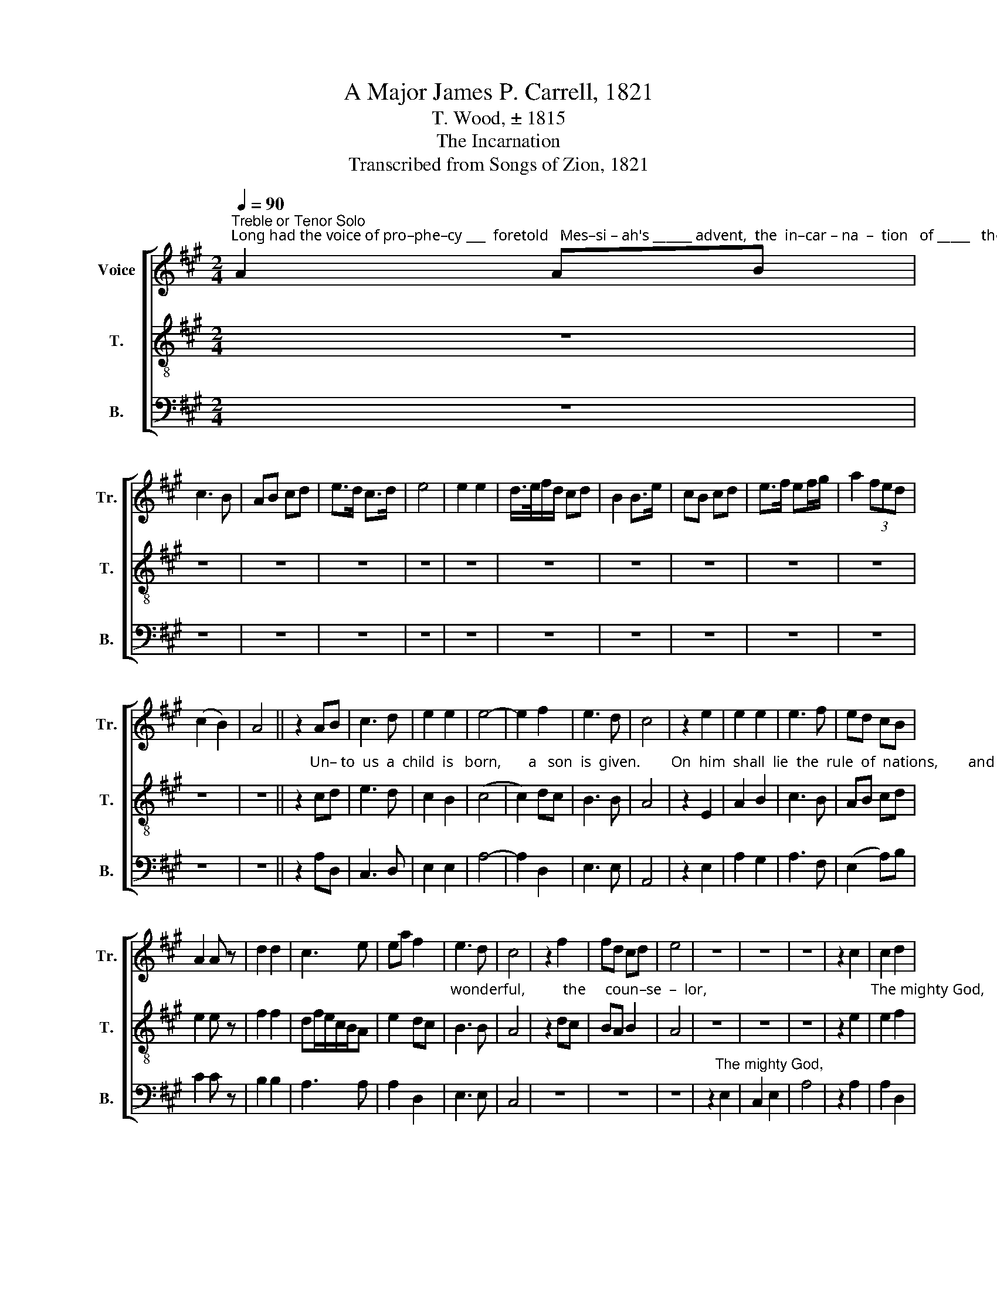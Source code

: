 X:1
T:A Major James P. Carrell, 1821
T:T. Wood, ± 1815
T:The Incarnation
T:Transcribed from Songs of Zion, 1821
%%score [ 1 2 3 ]
L:1/8
Q:1/4=90
M:2/4
K:A
V:1 treble nm="Voice" snm="Tr."
V:2 treble-8 nm="T." snm="T."
V:3 bass nm="B." snm="B."
V:1
"^Treble or Tenor Solo""^Long had the voice of pro–phe–cy ___  foretold   Mes–si – ah's ______ advent,  the  in–car – na  –  tion   of _____   the   Son       of        God." A2 AB | %1
 c3 B | AB cd | e>d c>d | e4 | e2 e2 | d/>e/f/d/ cd | B2 B>e | cB cd | e>f ef/g/ | a2 (3fed | %11
 (c2 B2) | A4 || z2 AB | c3 d | e2 e2 | e4- | e2 f2 | e3 d | c4 | z2 e2 | e2 e2 | e3 f | ed cB | %24
 A2 A z | d2 d2 | c3 e | ea f2 | e3 d | c4 | z2 f2 | fd cd | e4 | z4 | z4 | z4 | z2 c2 | c2 d2 | %38
 c4 | z2 A2 | A2 E2 | Ad e c/B/ | c3 B | A2 G2 | A4 | z4 | z4 | z4 | z2 A>B | c>de/d/ c/d/ | %50
 ed cd | e2 e z | ed cB | A3 G | A2 E2 | c2 e2 | (3fed c2 | B2 AG | A4 | e3 e | e2 e2 | dc B2 | %62
 c4- | c2 e2 | A3 A | A2 G2 | A4 | z4 | z4 | z4 | z4 | z4 | z2 z A | Bd cA | G2 G z | e2 ed | %76
 c2 dc/d/ | e3 e | e2 e2 | c4 | A2 E2 | F2 d2 | c4 | d4 | ec eA | (B2 A2) | G4 | A4 | z4 | z4 | %90
 z4 | z4 | A4 | c3 B | A>A G>G | A4 | e4 | e4 | c3 d | e>f e>d | c4- | c2 z2 | c2 cc | B4 | A2 GG | %105
 A4 | df ee | ed cB | c4 | z4 | z4 | z2"^Go forth!" e2 | c4 | z4 | z4 | z4 | %116
 z2 z"^from  conquering  to    con –" e | e>c BA | G4 | A4 |: z2 c>d | e4 | c2 (e>d | c2) B2 | %124
 AG FE | A2 A z | e3 e | f2 e2 | (A2 B)d | c2 B2 | c4 | z2 e2 | e2 e2 | f3 e | e2 e z | e2 e2 | %136
 f2 d2 | ed cB | A2 G2 | A4 :| z4 |: %141
[M:4/4]"^Hal–le–lu–jah!                               Glo– ry   to  our  conquering  King!" e3 e e2 c2 | %142
 z8 | e2 e2 cA F2 | A4 TG4 | A8 :| %146
V:2
 z4 | z4 | z4 | z4 | z4 | z4 | z4 | z4 | z4 | z4 | z4 | z4 | z4 || %13
 z2"^Un– to  us  a  child  is   born,       a   son  is  given.        On  him  shall  lie  the  rule  of  nations,        and his name _____  shall    be    the" cd | %14
 e3 d | c2 B2 | (c4 | c2) dc | B3 B | A4 | z2 E2 | A2 B2 | c3 B | AB cd | e2 e z | f2 f2 | %26
 df/e/c/B/A | e2 dc | %28
"^wonderful,          the     coun–se  –  lor,                                           The mighty God,     the  ev –er  –  las             –       ting  sire, the prince of peace." B3 B | %29
 A4 | z2 dc | BA B2 | A4 | z4 | z4 | z4 | z2 e2 | e2 f2 | e4 | z2 c2 | d2 ed | c/d/c/B/A/B/ c/d/ | %42
 e3 d | c2 B2 | A4 | z4 | z4 | z4 | %48
 z2"^Shall     still ________  in  –  crease ____   for–ev – er.     He     shall     sit    on     Da–vid's  throne and king–dom" c>d | %49
 e>fc/B/A | Ed cB | A2 A z | E2 F>G | A3 d | cB cd | e2 AB | c2 e2 | %57
"^ev–er–more.  He  shall   sit   on    Da – vid's  throne ____  and   king–dom   ev–er–more.              With judgment and with justice, he shall" c2 B2 | %58
 A4 | A3 E | AB c2 | BA Bc | e4- | e2 ce | (f2 e)d | c2 B2 | A4 | z4 | z2 A2 | B>B BB | c2 c2 | %71
 BA Bc | %72
"^sway  his  righteous   scepter:       All  shall  he or – der,         all           es  – ta – blish  firm.  I, the Lord, have said, and will ___   per–form" A3 c | %73
 dB cd | e2 e z | E2 AB | c>B A2 | c3 e | c>d B2 | A4 | e2 e2 | de f2 | e4 | d4 | ce cA | (d2 c2) | %86
"^my  word.              Em-man-u-el,  hail!  hail!  hail thou King of glo–ry,  hail!  hail!  Hail thou King of  glo – ry,    hail!       Hail to our world!" B4 | %87
 A4 | z4 | z2 E2 | A2 Bd | (c2 e2) | c4 | e3 d | ce/d/ c>B | A4 | B4 | c4 | e3 d | ce/d/ c>B | %100
 A4- | A2 z2 | e2 ee | f4 | %104
"^Hail to our hearts! Matchless in majesty and might;                                         Go forth from conquering to conquer, from conquering to con –" f2 ec | %105
 e4 | dc BA | BB cd | e4 | z4 | z4 | z4 | z4 | z2 f2 | e3 c | dc BA | e2 ed | c>A d/B/c | %118
 (B/A/ B3) | %119
"^–quer.          Ride  on,    Ride  on, ____  O    King     Mes–si–ah,       to   possess  the  sove  –   reign rule of  all.        Ride   on,  O    King ___ of" A4 |: %120
 z2 A>B | c4 | e2 (c>B | A2) E2 | AG FE | A2 A z | c3 A | d2 c2 | c>dB/G/B | A2 G2 | A4 | z2 c>d | %132
 e2 B2 | AG FE | %134
"^glo–ry,      to  pos–sess   the         sove–reign  rule  of  all.                                                 Hal–le–lu–jah!    Glo– ry  to  our  conquering  King!" A2 A z | %135
 c2 A2 | d2 Bc/d/ | cd ed | c2 B2 | A4 :| z4 |:[M:4/4] z8 | A3 A BA B2 | cB cd e2 fd | c4 TB4 | %145
 A8 :| %146
V:3
 z4 | z4 | z4 | z4 | z4 | z4 | z4 | z4 | z4 | z4 | z4 | z4 | z4 || z2 A,D, | C,3 D, | E,2 E,2 | %16
 A,4- | A,2 D,2 | E,3 E, | A,,4 | z2 E,2 | A,2 G,2 | A,3 F, | (E,2 A,)B, | C2 C z | B,2 B,2 | %26
 A,3 A, | A,2 D,2 | E,3 E, | C,4 | z4 | z4 | z4 | z2"^The mighty God," E,2 | C,2 E,2 | A,4 | %36
 z2 A,2 | A,2 D,2 | A,4 | z2 A,2 | D,2 B,,2 | C,>D, E,E, | A,3 G, | A,2 E,2 | A,,4 | %45
 z2"^His government and peace" A,,2 | C,>D, E,E, | E,4 | z2 C>B, | (A, F,2) C, | E,>F,E,/F,/G, | %51
 A,2 A, z | A,,2 A,,2 | D,3 D, | C,D, E,2 | A,2 A,2 | A,2 C,2 | C,2 D,E, | A,,4 | z4 | z4 | z4 | %62
 z4 | z2 A,2 | D,3 D, | F,2 G,2 | D,4 | z4 | z2 A,2 | E,>E, E,E, | C,2 C,D, | E,2 E,2 | A,,3 A, | %73
 B,G, A,D, | E,2 E, z | E,2 A,G, | A,2 A,2 | CB, A,C, | E,2 E,2 | A,,4 | A,2 E,2 | D,2 D,2 | A,4 | %83
 B,4 | A,3 A, | D,4 | E,4 | A,,4 | z4 | z2 E,2 | D,2 D,D, | E,4 | A,4 | A,3 G, | A,>D, C,>E, | %95
 A,4 | E,4 | C,4 | A,3 G, | A,>D, E,>E, | A,,4- | A,,2 z2 | C2 A,A, | B,4 | A,2 E,E, | A,4 | %106
 F,2 G,A, | G,E, A,D, | E,4 | z2"^Go forth!" A,2 | A,4 | z4 | z4 | z2 A,2 | A,3 A, | B,A, G,F, | %116
 E,2 A,E, | A,>A, D,C, | E,4 | A,,4 |: z4 | z4 | E,2 (A,>B, | C2) B,2 | A,G, F,E, | A,2 A, z | %126
 A,3 A, | B,2 A,2 | F,D, C,D, | E,2 E,2 | A,,4 | z2 A,2 | E,2 E,2 | C,3 E, | %134
"^_________________________________________________________________\nEdited by B. C. Johnston, 2017\n   1. Measure 12: Slur added to accomodate text.\n   2. Measures 58 & 92 guessed at: covered by fold in scanned pages,\n   3. Meaasures 96-98: words have too many \nHail!\ns.\n   4. Measure 119, \nTenor\n: notes tied to fit words.\n   5. Measure 143, Tenor: last note changed from eighth-note to quarter-note." A,2 A, z | %135
 C2 C2 | B,A, G,B, | A,3 D, | C,2 E,2 | A,,4 :| z4 |:[M:4/4] z8 | z8 | A,2 A,2 A,2 C,D, | %144
 E,4 TE,4 | A,,8 :| %146

